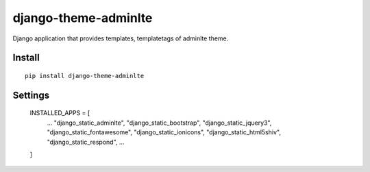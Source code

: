 django-theme-adminlte
=====================


Django application that provides templates, templatetags of adminlte theme.


Install
-------

::

    pip install django-theme-adminlte


Settings
--------

    INSTALLED_APPS = [
        ...
        "django_static_adminlte",
        "django_static_bootstrap",
        "django_static_jquery3",
        "django_static_fontawesome",
        "django_static_ionicons",
        "django_static_html5shiv",
        "django_static_respond",
        ...
    ]

